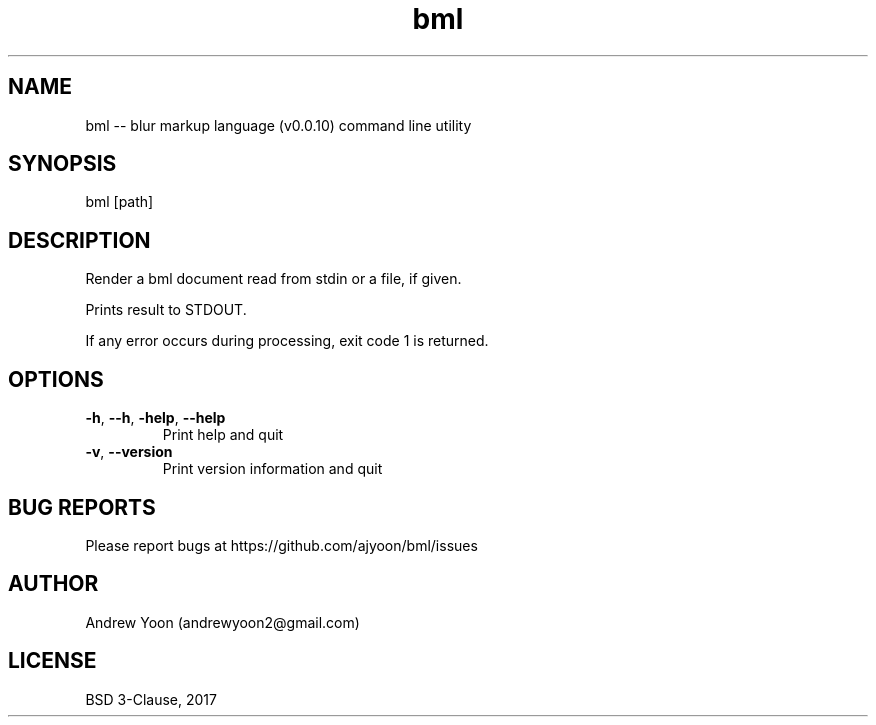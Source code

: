 .TH bml 1 "2018" "bml"

.SH NAME
bml \-\- blur markup language (v0.0.10) command line utility

.SH SYNOPSIS
bml [path]

.SH DESCRIPTION
Render a bml document read from stdin or a file, if given.

Prints result to STDOUT.

If any error occurs during processing, exit code 1 is returned.

.SH OPTIONS
.TP
.BR \-h ", " \-\-h ", " \-help ", " \-\-help
Print help and quit

.TP
.BR \-v ", " \-\-version
Print version information and quit


.SH BUG REPORTS
Please report bugs at https://github.com/ajyoon/bml/issues

.SH AUTHOR
Andrew Yoon (andrewyoon2@gmail.com)

.SH LICENSE
BSD 3-Clause, 2017
